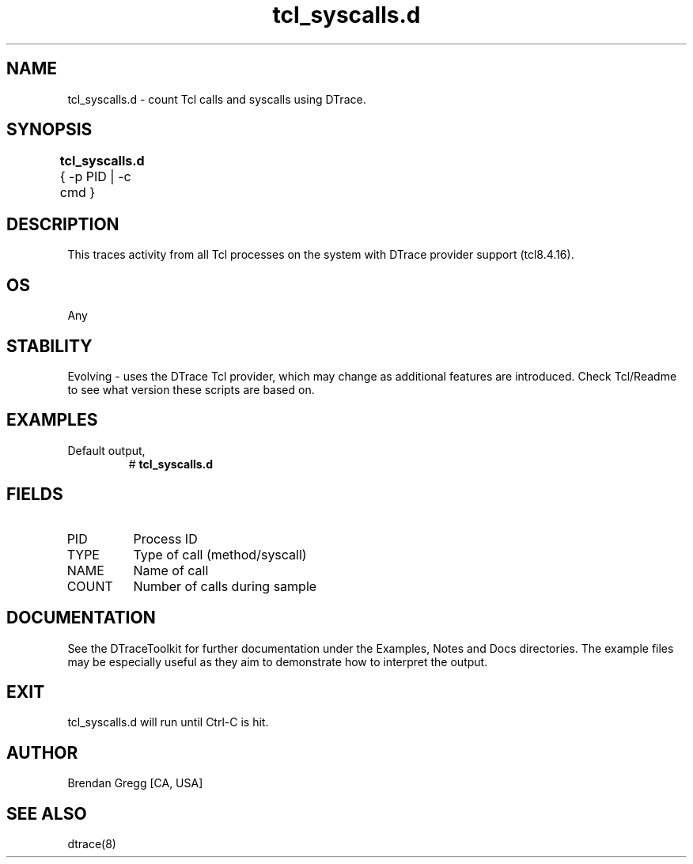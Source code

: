 .TH tcl_syscalls.d 8   "$Date:: 2007-10-03 #$" "USER COMMANDS"
.SH NAME
tcl_syscalls.d - count Tcl calls and syscalls using DTrace.
.SH SYNOPSIS
.B tcl_syscalls.d
{ \-p PID | \-c cmd }	
.SH DESCRIPTION
This traces activity from all Tcl processes on the system with DTrace
provider support (tcl8.4.16).
.SH OS
Any
.SH STABILITY
Evolving - uses the DTrace Tcl provider, which may change 
as additional features are introduced. Check Tcl/Readme
to see what version these scripts are based on.
.SH EXAMPLES
.TP
Default output,
# 
.B tcl_syscalls.d
.PP
.SH FIELDS
.TP
PID
Process ID
.TP
TYPE
Type of call (method/syscall)
.TP
NAME
Name of call
.TP
COUNT
Number of calls during sample
.PP
.SH DOCUMENTATION
See the DTraceToolkit for further documentation under the 
Examples, Notes and Docs directories. The example files may be
especially useful as they aim to demonstrate how to interpret
the output.
.SH EXIT
tcl_syscalls.d will run until Ctrl-C is hit.
.SH AUTHOR
Brendan Gregg
[CA, USA]
.SH SEE ALSO
dtrace(8)
